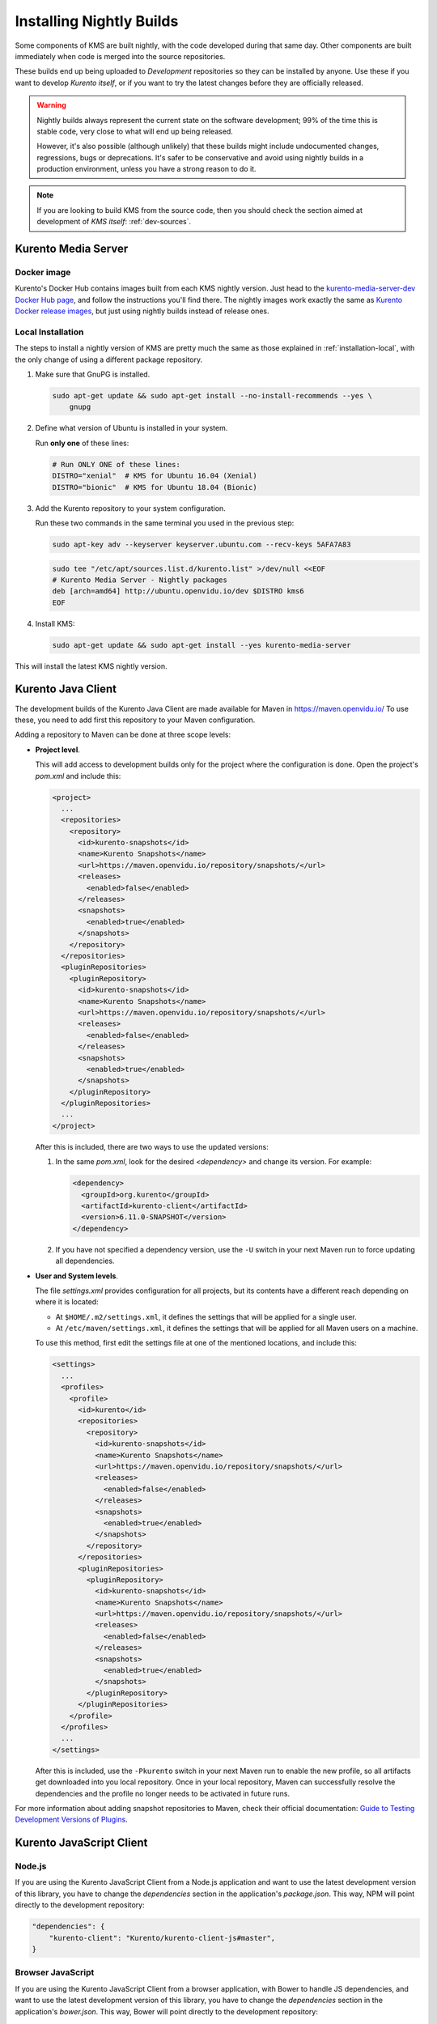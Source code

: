 =========================
Installing Nightly Builds
=========================

Some components of KMS are built nightly, with the code developed during that same day. Other components are built immediately when code is merged into the source repositories.

These builds end up being uploaded to *Development* repositories so they can be installed by anyone. Use these if you want to develop *Kurento itself*, or if you want to try the latest changes before they are officially released.

.. warning::

   Nightly builds always represent the current state on the software development; 99% of the time this is stable code, very close to what will end up being released.

   However, it's also possible (although unlikely) that these builds might include undocumented changes, regressions, bugs or deprecations. It's safer to be conservative and avoid using nightly builds in a production environment, unless you have a strong reason to do it.

.. note::

   If you are looking to build KMS from the source code, then you should check the section aimed at development of *KMS itself*: :ref:`dev-sources`.



Kurento Media Server
====================

Docker image
------------

Kurento's Docker Hub contains images built from each KMS nightly version. Just head to the `kurento-media-server-dev Docker Hub page <https://hub.docker.com/r/kurento/kurento-media-server-dev>`__, and follow the instructions you'll find there. The nightly images work exactly the same as `Kurento Docker release images <https://hub.docker.com/r/kurento/kurento-media-server>`__, but just using nightly builds instead of release ones.



Local Installation
------------------

The steps to install a nightly version of KMS are pretty much the same as those explained in :ref:`installation-local`, with the only change of using a different package repository.

1. Make sure that GnuPG is installed.

   .. code-block:: bash

      sudo apt-get update && sudo apt-get install --no-install-recommends --yes \
          gnupg

2. Define what version of Ubuntu is installed in your system.

   Run **only one** of these lines:

   .. code-block:: bash

      # Run ONLY ONE of these lines:
      DISTRO="xenial"  # KMS for Ubuntu 16.04 (Xenial)
      DISTRO="bionic"  # KMS for Ubuntu 18.04 (Bionic)

3. Add the Kurento repository to your system configuration.

   Run these two commands in the same terminal you used in the previous step:

   .. code-block:: text

      sudo apt-key adv --keyserver keyserver.ubuntu.com --recv-keys 5AFA7A83

   .. code-block:: text

      sudo tee "/etc/apt/sources.list.d/kurento.list" >/dev/null <<EOF
      # Kurento Media Server - Nightly packages
      deb [arch=amd64] http://ubuntu.openvidu.io/dev $DISTRO kms6
      EOF

4. Install KMS:

   .. code-block:: text

      sudo apt-get update && sudo apt-get install --yes kurento-media-server

This will install the latest KMS nightly version.



Kurento Java Client
===================

The development builds of the Kurento Java Client are made available for Maven in https://maven.openvidu.io/
To use these, you need to add first this repository to your Maven configuration.

Adding a repository to Maven can be done at three scope levels:

- **Project level**.

  This will add access to development builds only for the project where the configuration is done. Open the project's *pom.xml* and include this:

  .. code-block:: xml

     <project>
       ...
       <repositories>
         <repository>
           <id>kurento-snapshots</id>
           <name>Kurento Snapshots</name>
           <url>https://maven.openvidu.io/repository/snapshots/</url>
           <releases>
             <enabled>false</enabled>
           </releases>
           <snapshots>
             <enabled>true</enabled>
           </snapshots>
         </repository>
       </repositories>
       <pluginRepositories>
         <pluginRepository>
           <id>kurento-snapshots</id>
           <name>Kurento Snapshots</name>
           <url>https://maven.openvidu.io/repository/snapshots/</url>
           <releases>
             <enabled>false</enabled>
           </releases>
           <snapshots>
             <enabled>true</enabled>
           </snapshots>
         </pluginRepository>
       </pluginRepositories>
       ...
     </project>

  After this is included, there are two ways to use the updated versions:

  1. In the same *pom.xml*, look for the desired *<dependency>* and change its version. For example:

     .. code-block:: xml

        <dependency>
          <groupId>org.kurento</groupId>
          <artifactId>kurento-client</artifactId>
          <version>6.11.0-SNAPSHOT</version>
        </dependency>

  2. If you have not specified a dependency version, use the ``-U`` switch in your next Maven run to force updating all dependencies.

- **User and System levels**.

  The file *settings.xml* provides configuration for all projects, but its contents have a different reach depending on where it is located:

  - At ``$HOME/.m2/settings.xml``, it defines the settings that will be applied for a single user.
  - At ``/etc/maven/settings.xml``, it defines the settings that will be applied for all Maven users on a machine.

  To use this method, first edit the settings file at one of the mentioned locations, and include this:

  .. code-block:: xml

     <settings>
       ...
       <profiles>
         <profile>
           <id>kurento</id>
           <repositories>
             <repository>
               <id>kurento-snapshots</id>
               <name>Kurento Snapshots</name>
               <url>https://maven.openvidu.io/repository/snapshots/</url>
               <releases>
                 <enabled>false</enabled>
               </releases>
               <snapshots>
                 <enabled>true</enabled>
               </snapshots>
             </repository>
           </repositories>
           <pluginRepositories>
             <pluginRepository>
               <id>kurento-snapshots</id>
               <name>Kurento Snapshots</name>
               <url>https://maven.openvidu.io/repository/snapshots/</url>
               <releases>
                 <enabled>false</enabled>
               </releases>
               <snapshots>
                 <enabled>true</enabled>
               </snapshots>
             </pluginRepository>
           </pluginRepositories>
         </profile>
       </profiles>
       ...
     </settings>

  After this is included, use the ``-Pkurento`` switch in your next Maven run to enable the new profile, so all artifacts get downloaded into you local repository. Once in your local repository, Maven can successfully resolve the dependencies and the profile no longer needs to be activated in future runs.

For more information about adding snapshot repositories to Maven, check their official documentation: `Guide to Testing Development Versions of Plugins <https://maven.apache.org/guides/development/guide-testing-development-plugins.html>`__.



Kurento JavaScript Client
=========================

Node.js
-------

If you are using the Kurento JavaScript Client from a Node.js application and want to use the latest development version of this library, you have to change the *dependencies* section in the application's *package.json*. This way, NPM will point directly to the development repository:

.. code-block:: js

   "dependencies": {
       "kurento-client": "Kurento/kurento-client-js#master",
   }


Browser JavaScript
------------------

If you are using the Kurento JavaScript Client from a browser application, with Bower to handle JS dependencies, and want to use the latest development version of this library, you have to change the *dependencies* section in the application's *bower.json*. This way, Bower will point directly to the development repository:

.. code-block:: js

   "dependencies": {
       "kurento-client": "master",
       "kurento-utils": "master",
   }

Alternatively, if your browser application is pointing directly to JavaScript libraries from HTML resources, then you have to change to development URLs:

.. code-block:: html

   <script type="text/javascript"
       src="http://builds.openvidu.io/dev/master/latest/js/kurento-client.min.js">
   </script>
